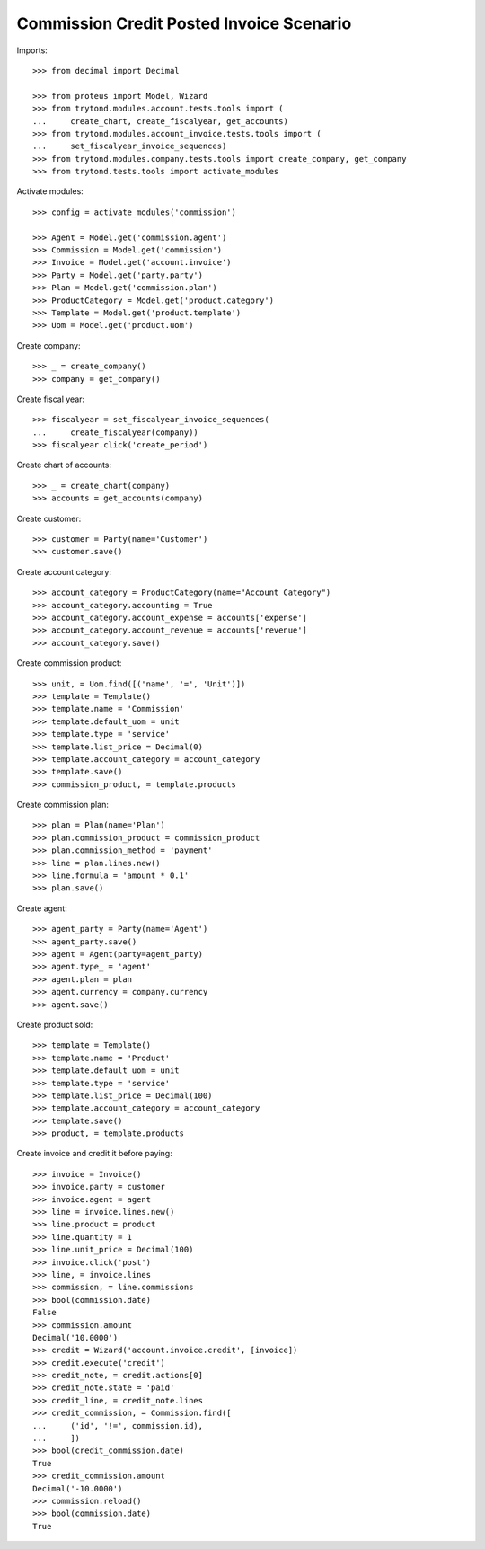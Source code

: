 =========================================
Commission Credit Posted Invoice Scenario
=========================================

Imports::

    >>> from decimal import Decimal

    >>> from proteus import Model, Wizard
    >>> from trytond.modules.account.tests.tools import (
    ...     create_chart, create_fiscalyear, get_accounts)
    >>> from trytond.modules.account_invoice.tests.tools import (
    ...     set_fiscalyear_invoice_sequences)
    >>> from trytond.modules.company.tests.tools import create_company, get_company
    >>> from trytond.tests.tools import activate_modules

Activate modules::

    >>> config = activate_modules('commission')

    >>> Agent = Model.get('commission.agent')
    >>> Commission = Model.get('commission')
    >>> Invoice = Model.get('account.invoice')
    >>> Party = Model.get('party.party')
    >>> Plan = Model.get('commission.plan')
    >>> ProductCategory = Model.get('product.category')
    >>> Template = Model.get('product.template')
    >>> Uom = Model.get('product.uom')

Create company::

    >>> _ = create_company()
    >>> company = get_company()

Create fiscal year::

    >>> fiscalyear = set_fiscalyear_invoice_sequences(
    ...     create_fiscalyear(company))
    >>> fiscalyear.click('create_period')

Create chart of accounts::

    >>> _ = create_chart(company)
    >>> accounts = get_accounts(company)

Create customer::

    >>> customer = Party(name='Customer')
    >>> customer.save()

Create account category::

    >>> account_category = ProductCategory(name="Account Category")
    >>> account_category.accounting = True
    >>> account_category.account_expense = accounts['expense']
    >>> account_category.account_revenue = accounts['revenue']
    >>> account_category.save()

Create commission product::

    >>> unit, = Uom.find([('name', '=', 'Unit')])
    >>> template = Template()
    >>> template.name = 'Commission'
    >>> template.default_uom = unit
    >>> template.type = 'service'
    >>> template.list_price = Decimal(0)
    >>> template.account_category = account_category
    >>> template.save()
    >>> commission_product, = template.products

Create commission plan::

    >>> plan = Plan(name='Plan')
    >>> plan.commission_product = commission_product
    >>> plan.commission_method = 'payment'
    >>> line = plan.lines.new()
    >>> line.formula = 'amount * 0.1'
    >>> plan.save()

Create agent::

    >>> agent_party = Party(name='Agent')
    >>> agent_party.save()
    >>> agent = Agent(party=agent_party)
    >>> agent.type_ = 'agent'
    >>> agent.plan = plan
    >>> agent.currency = company.currency
    >>> agent.save()

Create product sold::

    >>> template = Template()
    >>> template.name = 'Product'
    >>> template.default_uom = unit
    >>> template.type = 'service'
    >>> template.list_price = Decimal(100)
    >>> template.account_category = account_category
    >>> template.save()
    >>> product, = template.products

Create invoice and credit it before paying::

    >>> invoice = Invoice()
    >>> invoice.party = customer
    >>> invoice.agent = agent
    >>> line = invoice.lines.new()
    >>> line.product = product
    >>> line.quantity = 1
    >>> line.unit_price = Decimal(100)
    >>> invoice.click('post')
    >>> line, = invoice.lines
    >>> commission, = line.commissions
    >>> bool(commission.date)
    False
    >>> commission.amount
    Decimal('10.0000')
    >>> credit = Wizard('account.invoice.credit', [invoice])
    >>> credit.execute('credit')
    >>> credit_note, = credit.actions[0]
    >>> credit_note.state = 'paid'
    >>> credit_line, = credit_note.lines
    >>> credit_commission, = Commission.find([
    ...     ('id', '!=', commission.id),
    ...     ])
    >>> bool(credit_commission.date)
    True
    >>> credit_commission.amount
    Decimal('-10.0000')
    >>> commission.reload()
    >>> bool(commission.date)
    True
